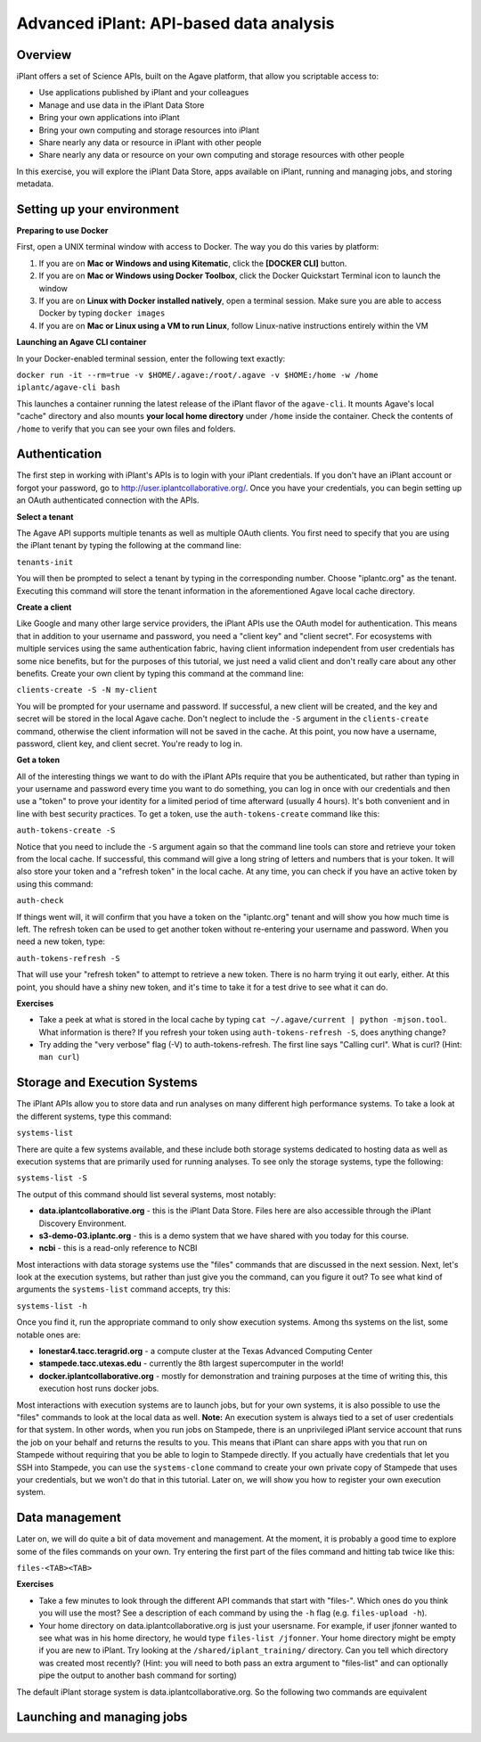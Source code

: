 Advanced iPlant: API-based data analysis
========================================

Overview
--------
iPlant offers a set of Science APIs, built on the Agave platform, that allow you scriptable access to:

* Use applications published by iPlant and your colleagues
* Manage and use data in the iPlant Data Store
* Bring your own applications into iPlant
* Bring your own computing and storage resources into iPlant
* Share nearly any data or resource in iPlant with other people
* Share nearly any data or resource on your own computing and storage resources with other people

In this exercise, you will explore the iPlant Data Store, apps available on iPlant, running and managing jobs, and storing metadata.

Setting up your environment
---------------------------

**Preparing to use Docker**

First, open a UNIX terminal window with access to Docker. The way you do this varies by platform:

1. If you are on **Mac or Windows and using Kitematic**, click the **[DOCKER CLI]** button.
2. If you are on **Mac or Windows using Docker Toolbox**, click the Docker Quickstart Terminal icon to launch the window
3. If you are on **Linux with Docker installed natively**, open a terminal session. Make sure you are able to access Docker by typing ``docker images``
4. If you are on **Mac or Linux using a VM to run Linux**, follow Linux-native instructions entirely within the VM

**Launching an Agave CLI container**

In your Docker-enabled terminal session, enter the following text exactly:

``docker run -it --rm=true -v $HOME/.agave:/root/.agave -v $HOME:/home -w /home iplantc/agave-cli bash``

This launches a container running the latest release of the iPlant flavor of the ``agave-cli``. It mounts Agave's local "cache" directory and also mounts **your local home directory** under ``/home`` inside the container. Check the contents of ``/home`` to verify that you can see your own files and folders.

Authentication
--------------

The first step in working with iPlant's APIs is to login with your iPlant credentials.  If you don't have an iPlant account or forgot your password, go to http://user.iplantcollaborative.org/. Once you have your credentials, you can begin setting up an OAuth authenticated connection with the APIs.

**Select a tenant**

The Agave API supports multiple tenants as well as multiple OAuth clients.  You first need to specify that you are using the iPlant tenant by typing the following at the command line:

``tenants-init``

You will then be prompted to select a tenant by typing in the corresponding number.  Choose "iplantc.org" as the tenant.  Executing this command will store the tenant information in the aforementioned Agave local cache directory.

**Create a client**

Like Google and many other large service providers, the iPlant APIs use the OAuth model for authentication.  This means that in addition to your username and password, you need a "client key" and "client secret".  For ecosystems with multiple services using the same authentication fabric, having client information independent from user credentials has some nice benefits, but for the purposes of this tutorial, we just need a valid client and don't really care about any other benefits.  Create your own client by typing this command at the command line:

``clients-create -S -N my-client``

You will be prompted for your username and password.  If successful, a new client will be created, and the key and secret will be stored in the local Agave cache.  Don't neglect to include the ``-S`` argument in the ``clients-create`` command, otherwise the client information will not be saved in the cache.  At this point, you now have a username, password, client key, and client secret.  You're ready to log in.

**Get a token**

All of the interesting things we want to do with the iPlant APIs require that you be authenticated, but rather than typing in your username and password every time you want to do something, you can log in once with our credentials and then use a "token" to prove your identity for a limited period of time afterward (usually 4 hours).  It's both convenient and in line with best security practices.  To get a token, use the ``auth-tokens-create`` command like this:

``auth-tokens-create -S``

Notice that you need to include the ``-S`` argument again so that the command line tools can store and retrieve your token from the local cache.  If successful, this command will give a long string of letters and numbers that is your token.  It will also store your token and a "refresh token" in the local cache.  At any time, you can check if you have an active token by using this command:

``auth-check``

If things went will, it will confirm that you have a token on the "iplantc.org" tenant and will show you how much time is left.  The refresh token can be used to get another token without re-entering your username and password.  When you need a new token, type:

``auth-tokens-refresh -S``

That will use your "refresh token" to attempt to retrieve a new token.  There is no harm trying it out early, either.  At this point, you should have a shiny new token, and it's time to take it for a test drive to see what it can do.

**Exercises**

- Take a peek at what is stored in the local cache by typing ``cat ~/.agave/current | python -mjson.tool``.  What information is there?  If you refresh your token using ``auth-tokens-refresh -S``, does anything change?
- Try adding the "very verbose" flag (-V) to auth-tokens-refresh.  The first line says "Calling curl".  What is curl?  (Hint: ``man curl``)


Storage and Execution Systems
-----------------------------

The iPlant APIs allow you to store data and run analyses on many different high performance systems.  To take a look at the different systems, type this command:

``systems-list``

There are quite a few systems available, and these include both storage systems dedicated to hosting data as well as execution systems that are primarily used for running analyses.  To see only the storage systems, type the following:

``systems-list -S``

The output of this command should list several systems, most notably:

- **data.iplantcollaborative.org** - this is the iPlant Data Store.  Files here are also accessible through the iPlant Discovery Environment.
- **s3-demo-03.iplantc.org** - this is a demo system that we have shared with you today for this course.
- **ncbi** - this is a read-only reference to NCBI

Most interactions with data storage systems use the "files" commands that are discussed in the next session.  Next, let's look at the execution systems, but rather than just give you the command, can you figure it out?  To see what kind of arguments the ``systems-list`` command accepts, try this:

``systems-list -h``

Once you find it, run the appropriate command to only show execution systems.  Among ths systems on the list, some notable ones are:

- **lonestar4.tacc.teragrid.org** - a compute cluster at the Texas Advanced Computing Center
- **stampede.tacc.utexas.edu** - currently the 8th largest supercomputer in the world!
- **docker.iplantcollaborative.org** - mostly for demonstration and training purposes at the time of writing this, this execution host runs docker jobs.

Most interactions with execution systems are to launch jobs, but for your own systems, it is also possible to use the "files" commands to look at the local data as well.  **Note:** An execution system is always tied to a set of user credentials for that system.  In other words, when you run jobs on Stampede, there is an unprivileged iPlant service account that runs the job on your behalf and returns the results to you.  This means that iPlant can share apps with you that run on Stampede without requiring that you be able to login to Stampede directly.  If you actually have credentials that let you SSH into Stampede, you can use the ``systems-clone`` command to create your own private copy of Stampede that uses your credentials, but we won't do that in this tutorial.  Later on, we will show you how to register your own execution system.


Data management
---------------

Later on, we will do quite a bit of data movement and management.  At the moment, it is probably a good time to explore some of the files commands on your own.  Try entering the first part of the files command and hitting tab twice like this:

``files-<TAB><TAB>``

**Exercises**

- Take a few minutes to look through the different API commands that start with "files-".  Which ones do you think you will use the most?  See a description of each command by using the ``-h`` flag (e.g. ``files-upload -h``).
- Your home directory on data.iplantcollaborative.org is just your usersname.  For example, if user jfonner wanted to see what was in his home directory, he would type ``files-list /jfonner``.  Your home directory might be empty if you are new to iPlant.  Try looking at the ``/shared/iplant_training/`` directory.  Can you tell which directory was created most recently? (Hint: you will need to both pass an extra argument to "files-list" and can optionally pipe the output to another bash command for sorting)


The default iPlant storage system is data.iplantcollaborative.org.  So the following two commands are equivalent

.. code-block:: bash
    files-list /shared/iplant_training
    files-list -S data.iplantcollaborative.org /shared/iplant_training




Launching and managing jobs
---------------------------


